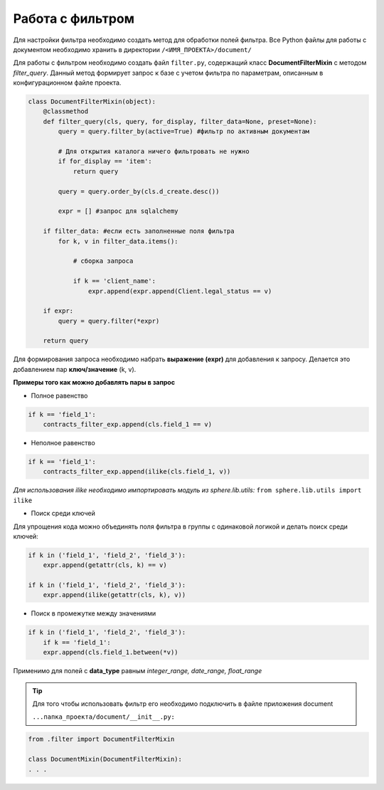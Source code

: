 Работа с фильтром
=====================
Для настройки фильтра необходимо создать метод для обработки полей фильтра.
Все Python файлы для работы с документом необходимо хранить в директории ``/<ИМЯ_ПРОЕКТА>/document/``

Для работы с фильтром необходимо создать файл ``filter.py``, содержащий класс **DocumentFilterMixin** с методом *filter_query*. Данный метод формирует запрос к базе с учетом фильтра по параметрам, описанным в конфигурационном файле проекта.

.. code-block:: python

    class DocumentFilterMixin(object):
        @classmethod
        def filter_query(cls, query, for_display, filter_data=None, preset=None):
            query = query.filter_by(active=True) #фильтр по активным документам

            # Для открытия каталога ничего фильтровать не нужно
            if for_display == 'item':
                return query

            query = query.order_by(cls.d_create.desc())

            expr = [] #запрос для sqlalchemy

        if filter_data: #если есть заполненные поля фильтра
            for k, v in filter_data.items():

                # сборка запроса

                if k == 'client_name':
                    expr.append(expr.append(Client.legal_status == v)

        if expr:
            query = query.filter(*expr)

        return query

Для формирования запроса необходимо набрать **выражение (expr)** для добавления к запросу. Делается это добавлением пар **ключ/значение** (k, v).

**Примеры того как можно добавлять пары в запрос**

- Полное равенство

.. code-block:: python

    if k == 'field_1':
        contracts_filter_exp.append(cls.field_1 == v)

- Неполное равенство

.. code-block:: python

    if k == 'field_1':
        contracts_filter_exp.append(ilike(cls.field_1, v))

*Для использования ilike необходимо импортировать модуль из sphere.lib.utils:*
``from sphere.lib.utils import ilike``

- Поиск среди ключей

Для упрощения кода можно объединять поля фильтра в группы c одинаковой логикой и делать поиск среди ключей:

.. code-block:: python

    if k in ('field_1', 'field_2', 'field_3'):
        expr.append(getattr(cls, k) == v)

    if k in ('field_1', 'field_2', 'field_3'):
        expr.append(ilike(getattr(cls, k), v))

- Поиск в промежутке между значениями

.. code-block:: python

    if k in ('field_1', 'field_2', 'field_3'):
        if k == 'field_1':
        expr.append(cls.field_1.between(*v))

Применимо для полей с **data_type** равным *integer_range, date_range, float_range*

.. tip::

    Для того чтобы использовать фильтр его необходимо подключить в файле приложения document
    
    ``...папка_проекта/document/__init__.py:``


.. code-block:: python

    from .filter import DocumentFilterMixin

    class DocumentMixin(DocumentFilterMixin):
    . . .
